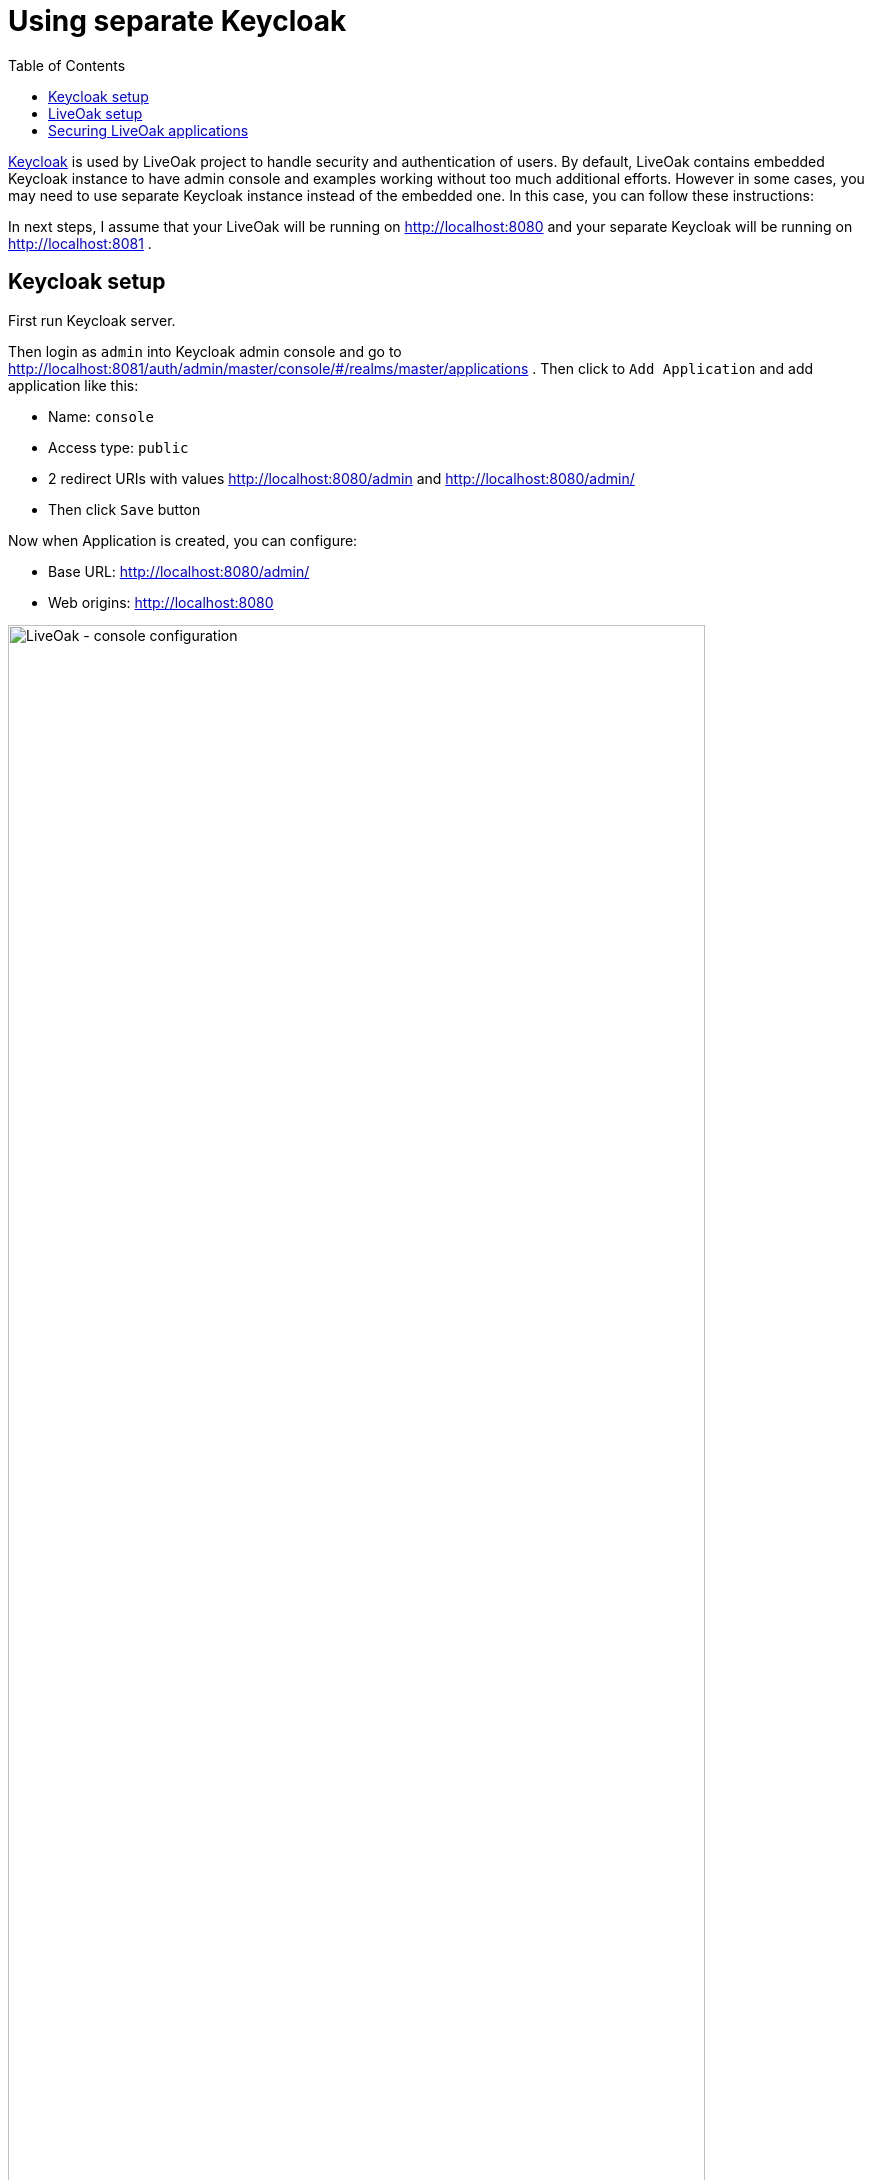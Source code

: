 = Using separate Keycloak
:awestruct-layout: two-column
:toc:
:toc-placement!:

toc::[]

link:http://keycloak.org[Keycloak] is used by LiveOak project to handle security and authentication of users. By default, LiveOak contains
embedded Keycloak instance to have admin console and examples working without too much additional efforts. However in some cases, you may need
to use separate Keycloak instance instead of the embedded one. In this case, you can follow these instructions:

In next steps, I assume that your LiveOak will be running on http://localhost:8080 and your separate Keycloak will be running on
http://localhost:8081 .

== Keycloak setup

First run Keycloak server.

Then login as `admin` into Keycloak admin console and go to http://localhost:8081/auth/admin/master/console/#/realms/master/applications .
Then click to `Add Application` and add application like this:

* Name: `console`
* Access type: `public`
* 2 redirect URIs with values http://localhost:8080/admin and http://localhost:8080/admin/
* Then click `Save` button

Now when Application is created, you can configure:

* Base URL: http://localhost:8080/admin/
* Web origins: http://localhost:8080

image::guides/keycloak_separate_application.png[LiveOak - console configuration, 90%, align="center"]

Then you need to create `liveoak-apps` realm

* Go to http://localhost:8081/auth/admin/master/console/#/realms/master and click on `Add Realm`
* Fill name `liveoak-apps`
* On page http://localhost:8081/auth/admin/master/console/#/realms/liveoak-apps/login-settings you may need to check `User Registration`
to enable registration of new users in `liveoak-apps` realm

== LiveOak setup

First delete file `$LIVEOAK_HOME/standalone/deployments/auth-server.war` and `$LIVEOAK_HOME/standalone/deployments/auth-server.war.dodeploy` to ensure
that embedded Keycloak is not deployed within LiveOak.

Then edit file `$LIVEOAK_HOME/apps/admin/console/js/app.js` and change particular part of the file when `liveOak` object is configured to look like this:

[source]
var liveOak = new LiveOak({
  auth: {
    url: 'http://localhost:8081/auth',
    realm: 'master',
    clientId: 'console',
    onload: 'login-required'
  }
});

{empty} +

Also edit file `$LIVEOAK_HOME/conf/extensions/keycloak.json` and edit `keycloak-url` property to look like:

[source]
keycloak-url: 'http://localhost:8081/auth',

{empty} +

After doing these, you can go to http://localhost:8080/admin and enjoy LiveOak admin console secured by external Keycloak from localhost:8081

[source]
Note: These instructions work without issues with latest LiveOak master and will work from LiveOak Alpha-03 .

{empty} +

== Securing LiveOak applications

In most cases, you just need to follow the README for each application. There is not much differences between the default setup (embedded Keycloak)
and external Keycloak setup. Only things to keep in mind are especially:

* In your application, you need to change the place where liveOak object is created and add the property `url` to the `auth` part.
The line with the value of property URL will be like this:
[source]
url: 'http://localhost:8081/auth',

{empty} +
For example in `chat-html-secured` application, you need to add the line here https://github.com/liveoak-io/liveoak-examples/blob/master/chat/chat-html-secured/app/chat.js#L8
so the whole part with `auth` object will look like this:
[source]
auth: {
  url: 'http://localhost:8081/auth',
  clientId: 'chat-html-secured-client',
  realm: 'liveoak-apps'
}

{empty} +
Similarly for other example application. Most example applications are designed in a way that creation of liveOak object is at only one place. So you need to change just this one place.

* Make sure that when you're creating client, you won't use relative redirect URI like `/chat-html-secured/\*` but you will always use redirect URIs with whole
domain part like for example `http://localhost:8080/chat-html-secured/*` . Relative URI can be used just in case that Keycloak
and LiveOak are on same host, which is not the case with external Keycloak.

* Make sure that when you're creating client, you will always configure Web Origins with the LiveOak host. Usually value of Web Origin will be like `http://localhost:8080` .
Web Origins are normally not needed with default setup (embedded Keycloak) as in that case both LiveOak and Keycloak have same origin.
But with external Keycloak, you always need to add Web Origin. See details link:http://en.wikipedia.org/wiki/Cross-origin_resource_sharing[here] .
